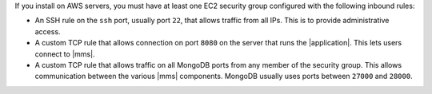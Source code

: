 If you install on AWS servers, you must have at least one EC2 security group
configured with the following inbound rules:

- An SSH rule on the ``ssh`` port, usually port ``22``, that allows traffic from
  all IPs. This is to provide administrative access.

- A custom TCP rule that allows connection on port ``8080`` on
  the server that runs the |application|. This lets users connect to |mms|.

- A custom TCP rule that allows traffic on all MongoDB ports from any member
  of the security group. This allows communication between the various |mms|
  components. MongoDB usually uses ports between ``27000`` and ``28000``.

